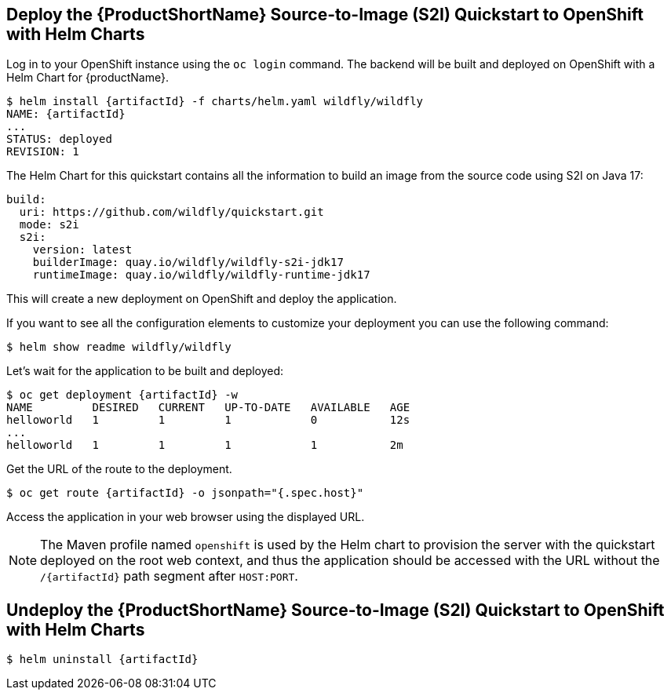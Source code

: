 [[deploy_helm]]
== Deploy the {ProductShortName} Source-to-Image (S2I) Quickstart to OpenShift with Helm Charts

Log in to your OpenShift instance using the `oc login` command.
The backend will be built and deployed on OpenShift with a Helm Chart for {productName}.

[source,options="nowrap",subs="+attributes"]
----
$ helm install {artifactId} -f charts/helm.yaml wildfly/wildfly
NAME: {artifactId}
...
STATUS: deployed
REVISION: 1
----

The Helm Chart for this quickstart contains all the information to build an image from the source code using S2I on Java 17:

[source,options="nowrap"]
----
build:
  uri: https://github.com/wildfly/quickstart.git
  mode: s2i
  s2i:
    version: latest
    builderImage: quay.io/wildfly/wildfly-s2i-jdk17
    runtimeImage: quay.io/wildfly/wildfly-runtime-jdk17
----

This will create a new deployment on OpenShift and deploy the application.

If you want to see all the configuration elements to customize your deployment you can use the following command:
[source,options="nowrap",subs="+attributes"]
----
$ helm show readme wildfly/wildfly
----

Let’s wait for the application to be built and deployed:
[source,options="nowrap",subs="+attributes"]
----
$ oc get deployment {artifactId} -w
NAME         DESIRED   CURRENT   UP-TO-DATE   AVAILABLE   AGE
helloworld   1         1         1            0           12s
...
helloworld   1         1         1            1           2m
----

Get the URL of the route to the deployment.

[source,options="nowrap",subs="+attributes"]
----
$ oc get route {artifactId} -o jsonpath="{.spec.host}"
----
Access the application in your web browser using the displayed URL.

[NOTE]
====
The Maven profile named `openshift` is used by the Helm chart to provision the server with the quickstart deployed on the root web context, and thus the application should be accessed with the URL without the `/{artifactId}` path segment after `HOST:PORT`.
====

[[undeploy_helm]]
== Undeploy the {ProductShortName} Source-to-Image (S2I) Quickstart to OpenShift with Helm Charts


[source,options="nowrap",subs="+attributes"]
----
$ helm uninstall {artifactId}
----